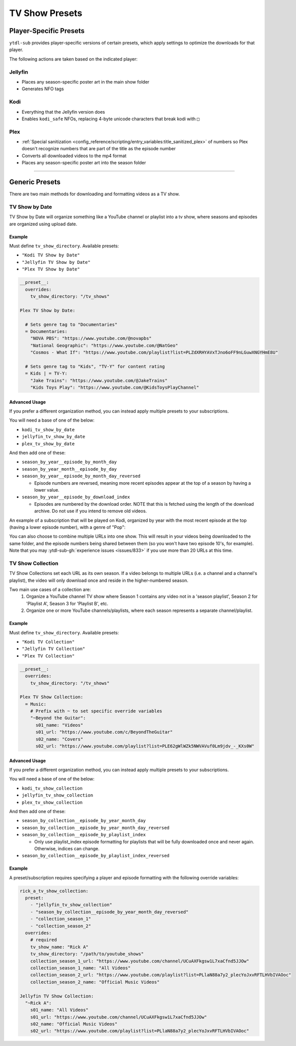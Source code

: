 ===============
TV Show Presets
===============

Player-Specific Presets
=======================

``ytdl-sub`` provides player-specific versions of certain presets, which apply settings to optimize the downloads for that player.

The following actions are taken based on the indicated player:


Jellyfin
--------
* Places any season-specific poster art in the main show folder
* Generates NFO tags

Kodi
--------
* Everything that the Jellyfin version does
* Enables ``kodi_safe`` NFOs, replacing 4-byte unicode characters that break kodi with ``□``

Plex
--------
* :ref:`Special sanitization <config_reference/scripting/entry_variables:title_sanitized_plex>` of numbers so Plex doesn't recognize numbers that are part of the title as the episode number
* Converts all downloaded videos to the mp4 format
* Places any season-specific poster art into the season folder

----------------------------------------------

Generic Presets
===============

There are two main methods for downloading and formatting videos as a TV show.

TV Show by Date
---------------

TV Show by Date will organize something like a YouTube channel or playlist into a tv show, where seasons and episodes are organized using upload date.

Example
~~~~~~~
Must define ``tv_show_directory``. Available presets:

* ``"Kodi TV Show by Date"``
* ``"Jellyfin TV Show by Date"``
* ``"Plex TV Show by Date"``

.. code-block:: yaml

   __preset__:
     overrides:
       tv_show_directory: "/tv_shows"

   Plex TV Show by Date:

     # Sets genre tag to "Documentaries"
     = Documentaries:
       "NOVA PBS": "https://www.youtube.com/@novapbs"
       "National Geographic": "https://www.youtube.com/@NatGeo"
       "Cosmos - What If": "https://www.youtube.com/playlist?list=PLZdXRHYAVxTJno6oFF9nLGuwXNGYHmE8U"

     # Sets genre tag to "Kids", "TV-Y" for content rating
     = Kids | = TV-Y:
       "Jake Trains": "https://www.youtube.com/@JakeTrains"
       "Kids Toys Play": "https://www.youtube.com/@KidsToysPlayChannel"


Advanced Usage
~~~~~~~~~~~~~~

If you prefer a different organization method, you can instead apply multiple presets to your subscriptions.

You will need a base of one of the below:

* ``kodi_tv_show_by_date``
* ``jellyfin_tv_show_by_date``
* ``plex_tv_show_by_date``

And then add one of these:

* ``season_by_year__episode_by_month_day``
* ``season_by_year_month__episode_by_day``
* ``season_by_year__episode_by_month_day_reversed``
  
  * Episode numbers are reversed, meaning more recent episodes appear at the top of a season by having a lower value.
* ``season_by_year__episode_by_download_index``
  
  * Episodes are numbered by the download order. NOTE that this is fetched using the length of the download archive. Do not use if you intend to remove old videos.

An example of a subscription that will be played on Kodi, organized by year with the most recent episode at the top (having a lower episode number), with a genre of "Pop":

.. code-block:: yaml
  :caption: subscriptions.yaml

  __preset__:
    overrides:
      tv_show_directory: "/tv_shows"

  kodi_tv_show_by_date:
    season_by_year_episode_by_month_day_reversed:
      = Pop:
        "Rick A": "https://www.youtube.com/channel/UCuAXFkgsw1L7xaCfnd5JJOw"

You can also choose to combine multiple URLs into one show. This will result in your videos being downloaded to the same folder, and the episode numbers being shared between them (so you won't have two episode 10's, for example). Note that you may :ytdl-sub-gh:`experience issues <issues/833>` if you use more than 20 URLs at this time.

.. code-block:: yaml
  :caption: subscriptions.yaml

  __preset__:
    overrides:
      tv_show_directory: "/tv_shows"

  kodi_tv_show_by_date:
    season_by_year_episode_by_month_day_reversed:
      = Pop:
        "~Rick A": 
          url: "https://www.youtube.com/channel/UCuAXFkgsw1L7xaCfnd5JJOw"
          url2: "https://www.youtube.com/@just.rick_6"


TV Show Collection
------------------

TV Show Collections set each URL as its own season. If a video belongs to multiple URLs
(i.e. a channel and a channel's playlist), the video will only download once and reside in
the higher-numbered season.

Two main use cases of a collection are:
   1. Organize a YouTube channel TV show where Season 1 contains any video
      not in a 'season playlist', Season 2 for 'Playlist A', Season 3 for
      'Playlist B', etc.
   2. Organize one or more YouTube channels/playlists, where each season
      represents a separate channel/playlist.

Example
~~~~~~~
Must define ``tv_show_directory``. Available presets:

* ``"Kodi TV Collection"``
* ``"Jellyfin TV Collection"``
* ``"Plex TV Collection"``

.. code-block:: yaml

   __preset__:
     overrides:
       tv_show_directory: "/tv_shows"

   Plex TV Show Collection:
     = Music:
       # Prefix with ~ to set specific override variables
       "~Beyond the Guitar":
         s01_name: "Videos"
         s01_url: "https://www.youtube.com/c/BeyondTheGuitar"
         s02_name: "Covers"
         s02_url: "https://www.youtube.com/playlist?list=PLE62gWlWZk5NWVAVuf0Lm9jdv_-_KXs0W"

Advanced Usage
~~~~~~~~~~~~~~

If you prefer a different organization method, you can instead apply multiple presets to your subscriptions.

You will need a base of one of the below:

* ``kodi_tv_show_collection``
* ``jellyfin_tv_show_collection``
* ``plex_tv_show_collection``

And then add one of these:

* ``season_by_collection__episode_by_year_month_day``
* ``season_by_collection__episode_by_year_month_day_reversed``
* ``season_by_collection__episode_by_playlist_index``
  
  * Only use playlist_index episode formatting for playlists that will be fully downloaded once and never again. Otherwise, indices can change.
* ``season_by_collection__episode_by_playlist_index_reversed``


Example
~~~~~~~

A preset/subscription requires specifying a player and episode formatting
with the following override variables:

.. code-block:: yaml

  rick_a_tv_show_collection:
    preset:
      - "jellyfin_tv_show_collection"
      - "season_by_collection__episode_by_year_month_day_reversed"
      - "collection_season_1"
      - "collection_season_2"
    overrides:
      # required
      tv_show_name: "Rick A"
      tv_show_directory: "/path/to/youtube_shows"
      collection_season_1_url: "https://www.youtube.com/channel/UCuAXFkgsw1L7xaCfnd5JJOw"
      collection_season_1_name: "All Videos"
      collection_season_2_url: "https://www.youtube.com/playlist?list=PLlaN88a7y2_plecYoJxvRFTLHVbIVAOoc"
      collection_season_2_name: "Official Music Videos"

  Jellyfin TV Show Collection:
    "~Rick A":
      s01_name: "All Videos"
      s01_url: "https://www.youtube.com/channel/UCuAXFkgsw1L7xaCfnd5JJOw"
      s02_name: "Official Music Videos"
      s02_url: "https://www.youtube.com/playlist?list=PLlaN88a7y2_plecYoJxvRFTLHVbIVAOoc"
